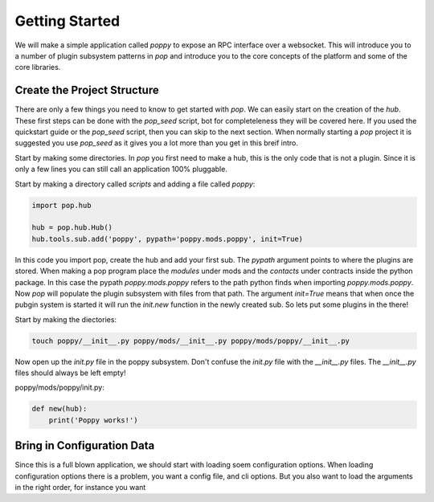 ===============
Getting Started
===============

We will make a simple application called `poppy` to expose an RPC interface over a websocket.
This will introduce you to a number of plugin subsystem patterns in `pop` and
introduce you to the core concepts of the platform and some of the core libraries.


Create the Project Structure
============================

There are only a few things you need to know to get started with `pop`. We can
easily start on the creation of the `hub`. These first steps can be done with
the `pop_seed` script, bot for completeleness they will be covered here. If
you used the quickstart guide or the `pop_seed` script, then you can skip to
the next section. When normally starting a `pop` project it is suggested you use
`pop_seed` as it gives you a lot more than you get in this breif intro.

Start by making some directories. In `pop` you first need to make a hub, this
is the only code that is not a plugin. Since it is only a few lines you can
still call an application 100% pluggable.

Start by making a directory called `scripts` and adding a file called `poppy`:

.. code-block:: python

    import pop.hub

    hub = pop.hub.Hub()
    hub.tools.sub.add('poppy', pypath='poppy.mods.poppy', init=True)


In this code you import pop, create the hub and add your first sub. The `pypath` argument
points to where the plugins are stored. When making a pop program place the `modules` under
mods and the `contacts` under contracts inside the python package. In this case the pypath
`poppy.mods.poppy` refers to the path python finds when importing `poppy.mods.poppy`. Now
`pop` will populate the plugin subsystem with files from that path. The argument `init=True`
means that when once the pubgin system is started it will run the `init.new` function in
the newly created sub. So lets put some plugins in the there!

Start by making the diectories:

.. code-block:: bash

    touch poppy/__init__.py poppy/mods/__init__.py poppy/mods/poppy/__init__.py

Now open up the `init.py` file in the poppy subsystem. Don't confuse the `init.py` file with
the `__init__.py` files. The `__init__.py` files should always be left empty!

poppy/mods/poppy/init.py:

.. code-block:: python

    def new(hub):
        print('Poppy works!')



Bring in Configuration Data
===========================

Since this is a full blown application, we should start with loading soem configuration options.
When loading configuration options there is a problem, you want a config file, and cli options.
But you also want to load the arguments in the right order, for instance you want